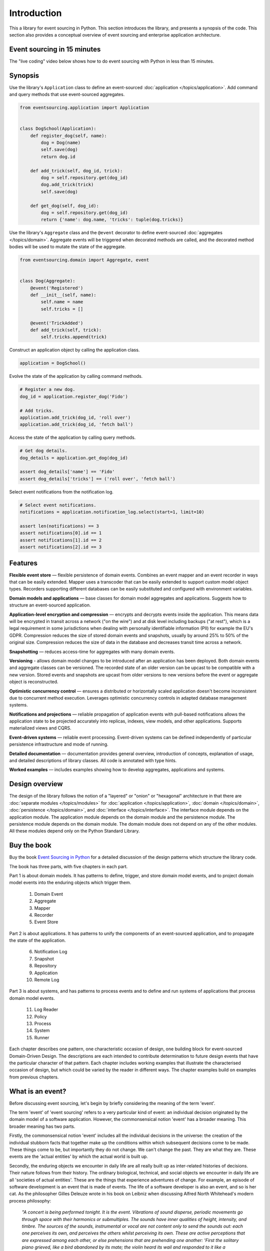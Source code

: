============
Introduction
============

This a library for event sourcing in Python. This section introduces the
library, and presents a synopsis of the code. This section also provides
a conceptual overview of event sourcing and enterprise application architecture.


.. _event-sourcing-in-15-minutes:

Event sourcing in 15 minutes
============================

The "live coding" video below shows how to do event sourcing with Python in less than 15 minutes.

.. raw:: html

    <div style="position:relative;padding-bottom:63.5%;">
      <iframe style="width:100%;height:100%;position:absolute;left:0px;top:0px;"
        src="https://www.youtube.com/embed/V1iKSn7Fark" title="YouTube video player"
        frameborder="0"
        allow="accelerometer; autoplay; clipboard-write; encrypted-media; gyroscope; picture-in-picture"
        allowfullscreen>
      </iframe>
    </div>
    <br/>
    <br/>



.. _Synopsis:

Synopsis
========

Use the library's ``Application`` class to define an event-sourced :doc:`application </topics/application>`.
Add command and query methods that use event-sourced aggregates.

.. code-block:: python

    from eventsourcing.application import Application


    class DogSchool(Application):
        def register_dog(self, name):
            dog = Dog(name)
            self.save(dog)
            return dog.id

        def add_trick(self, dog_id, trick):
            dog = self.repository.get(dog_id)
            dog.add_trick(trick)
            self.save(dog)

        def get_dog(self, dog_id):
            dog = self.repository.get(dog_id)
            return {'name': dog.name, 'tricks': tuple(dog.tricks)}


Use the library's ``Aggregate`` class and the ``@event`` decorator to define
event-sourced :doc:`aggregates </topics/domain>`. Aggregate events will be triggered
when decorated methods are called, and the decorated method bodies will be
used to mutate the state of the aggregate.

.. code-block:: python

    from eventsourcing.domain import Aggregate, event


    class Dog(Aggregate):
        @event('Registered')
        def __init__(self, name):
            self.name = name
            self.tricks = []

        @event('TrickAdded')
        def add_trick(self, trick):
            self.tricks.append(trick)


Construct an application object by calling the application class.

.. code-block:: python

    application = DogSchool()


Evolve the state of the application by calling command methods.

.. code-block:: python

    # Register a new dog.
    dog_id = application.register_dog('Fido')

    # Add tricks.
    application.add_trick(dog_id, 'roll over')
    application.add_trick(dog_id, 'fetch ball')


Access the state of the application by calling query methods.

.. code-block:: python

    # Get dog details.
    dog_details = application.get_dog(dog_id)

    assert dog_details['name'] == 'Fido'
    assert dog_details['tricks'] == ('roll over', 'fetch ball')

Select event notifications from the notification log.

.. code-block:: python

    # Select event notifications.
    notifications = application.notification_log.select(start=1, limit=10)

    assert len(notifications) == 3
    assert notifications[0].id == 1
    assert notifications[1].id == 2
    assert notifications[2].id == 3


Features
========

**Flexible event store** — flexible persistence of domain events. Combines
an event mapper and an event recorder in ways that can be easily extended.
Mapper uses a transcoder that can be easily extended to support custom
model object types. Recorders supporting different databases can be easily
substituted and configured with environment variables.

**Domain models and applications** — base classes for domain model aggregates
and applications. Suggests how to structure an event-sourced application.

**Application-level encryption and compression** — encrypts and decrypts events inside the
application. This means data will be encrypted in transit across a network ("on the wire")
and at disk level including backups ("at rest"), which is a legal requirement in some
jurisdictions when dealing with personally identifiable information (PII) for example
the EU's GDPR. Compression reduces the size of stored domain events and snapshots, usually
by around 25% to 50% of the original size. Compression reduces the size of data
in the database and decreases transit time across a network.

**Snapshotting** — reduces access-time for aggregates with many domain events.

**Versioning** - allows domain model changes to be introduced after an application
has been deployed. Both domain events and aggregate classes can be versioned.
The recorded state of an older version can be upcast to be compatible with a new
version. Stored events and snapshots are upcast from older versions
to new versions before the event or aggregate object is reconstructed.

**Optimistic concurrency control** — ensures a distributed or horizontally scaled
application doesn't become inconsistent due to concurrent method execution. Leverages
optimistic concurrency controls in adapted database management systems.

**Notifications and projections** — reliable propagation of application
events with pull-based notifications allows the application state to be
projected accurately into replicas, indexes, view models, and other applications.
Supports materialized views and CQRS.

**Event-driven systems** — reliable event processing. Event-driven systems
can be defined independently of particular persistence infrastructure and mode of
running.

**Detailed documentation** — documentation provides general overview, introduction
of concepts, explanation of usage, and detailed descriptions of library classes.
All code is annotated with type hints.

**Worked examples** — includes examples showing how to develop aggregates, applications
and systems.


..
    **Hash chaining** — Sequences of events can be hash-chained, and the entire sequence
    of events checked for data integrity. Information lost in transit or on the disk from
    database corruption can be detected. If the last hash can be independently validated,
    then so can the entire sequence.

..
    **Correlation and causation IDs** - Domain events can easily be given correlation and
    causation IDs, which allows a story to be traced through a system of applications.

Design overview
===============

The design of the library follows the notion of a "layered" or "onion" or "hexagonal"
architecture in that there are :doc:`separate modules  </topics/modules>` for :doc:`application </topics/application>`,
:doc:`domain </topics/domain>`, :doc:`persistence </topics/domain>`, and :doc:`interface </topics/interface>`.
The interface module depends on the application module. The application module depends on the domain
module and the persistence module. The persistence module depends on the domain module.
The domain module does not depend on any of the other modules. All these modules depend
only on the Python Standard Library.

Buy the book
============

Buy the book `Event Sourcing in Python <https://leanpub.com/eventsourcinginpython>`_
for a detailed discussion of the design patterns which structure the library code.

.. image:: event-sourcing-in-python-cover.png
    :width: 32%
    :target: https://leanpub.com/eventsourcinginpython

.. image:: patterns-map.png
    :width: 64%
    :target: https://leanpub.com/eventsourcinginpython

The book has three parts, with five chapters in each part.

Part 1 is about domain models. It has patterns to define, trigger, and
store domain model events, and to project domain model events into the
enduring objects which trigger them.

    1. Domain Event
    2. Aggregate
    3. Mapper
    4. Recorder
    5. Event Store

Part 2 is about applications. It has patterns to unify the components of
an event-sourced application, and to propagate the state of the application.

    6. Notification Log
    7. Snapshot
    8. Repository
    9. Application
    10. Remote Log

Part 3 is about systems, and has patterns to process events and to define
and run systems of applications that process domain model events.

    11. Log Reader
    12. Policy
    13. Process
    14. System
    15. Runner

Each chapter describes one pattern, one characteristic occasion of design,
one building block for event-sourced Domain-Driven Design. The descriptions
are each intended to contribute determination to future design events that
have the particular character of that pattern. Each chapter includes working
examples that illustrate the characterised occasion of design, but which
could be varied by the reader in different ways. The chapter examples build
on examples from previous chapters.


What is an event?
=================

Before discussing event sourcing, let's begin by briefly considering
the meaning of the term 'event'.

The term 'event' of 'event sourcing' refers to a very particular kind of
event: an individual decision originated by the domain model of a software
application. However, the commonsensical notion 'event' has a broader meaning.
This broader meaning has two parts.

Firstly, the commonsensical notion 'event' includes all the individual decisions
in the universe: the creation of the individual stubborn facts that together make
up the conditions within which subsequent decisions come to be made. These things
come to be, but importantly they do not change. We can't change the past. They are
what they are. These events are the 'actual entities' by which the actual world
is built up.

Secondly, the enduring objects we encounter in daily life are all really built up
as inter-related histories of decisions. Their nature follows from their history.
The ordinary biological, technical, and social objects we encounter in
daily life are all 'societies of actual entities'. These are the things that
experience adventures of change. For example, an episode of software development
is an event that is made of events. The life of a software developer is also an
event, and so is her cat. As the philosopher Gilles Deleuze wrote in his book on
Leibniz when discussing Alfred North Whitehead's modern process philosophy:

.. pull-quote::

    *"A concert is being performed tonight. It is the event.
    Vibrations of sound disperse, periodic movements go
    through space with their harmonics or submultiples.
    The sounds have inner qualities of height, intensity,
    and timbre. The sources of the sounds, instrumental
    or vocal are not content only to send the sounds out:
    each one perceives its own, and perceives the others
    whilst perceiving its own. These are active perceptions
    that are expressed among each other, or else prehensions
    that are prehending one another: 'First the solitary piano
    grieved, like a bird abandoned by its mate; the violin
    heard its wail and responded to it like a neighbouring
    tree. It was like the beginning of the world....'"*

However, the events of an event-sourced application are a very specific kind
of event. They are the individual decisions originated by a domain model. These
decisions are encapsulated by software objects known as 'domain events'
that are stored as database records in an append-only log. And it is this log of
events that is used as the source of truth to determine the current state of a
software application.

What is event sourcing?
=======================

One common definition of event sourcing suggests the state of an
event-sourced application is determined by a sequence of events.

Another definition has event sourcing as a persistence mechanism
for Domain-Driven Design.

The term 'event sourcing' means that
domain event objects are used as the source of truth in a software
application.

.. _Cohesive mechanism:

Whilst the basic event sourcing patterns are quite simple and
can be reproduced in code for each project, event sourcing as a
persistence mechanism for Domain-Driven Design appears as a
"conceptually cohesive mechanism" and so can be partitioned into
a "separate lightweight framework".

Quoting from Eric Evans' book *Domain-Driven Design*:

.. pull-quote::

    *"Partition a conceptually COHESIVE MECHANISM into a separate
    lightweight framework. Particularly watch for formalisms for
    well-documented categories of algorithms. Expose the capabilities of the
    framework with an INTENTION-REVEALING INTERFACE. Now the other elements
    of the domain can focus on expressing the problem ('what'), delegating
    the intricacies of the solution ('how') to the framework."*

That's how this library was created. And although it has been said that
event sourcing is simply a left-fold over a stream of events, and some people
say you shouldn't use a framework for event sourcing, it turns out that event
sourcing isn't just a simple thing. Indeed, `some considerable experience
and understanding is needed <https://youtu.be/FKFu78ZEIi8?t=614>`_ to avoid failure
in event sourcing projects.

Whilst a software library can't make people think, which is ultimately what is
required to succeed, a well-written open-source library that records previous
successful experiences can usefully guide thought and enhance understanding.
It can also usefully function as a reusable cohesive mechanism that saves a lot
of time and trouble.

Why event sourcing?
===================

In an earlier approach to enterprise application architecture, domain models
were built using domain objects. Often several domain objects were affected
by a single command, and only the current state of domain objects was persisted.

This approach caused several difficulties when software applications became
more complex and when software systems became more distributed.

One important difficulty was ensuring the consistency of the recorded state of an
application when several domain objects were changed concurrently. Another
important difficulty was the reliable propagation of the state of an application
in a distributed system.

Introducing the notion of an 'aggregate' as a cluster of entities and value objects
helped to resolve the consistency problem, by ordering the set of all decisions in
a domain model into many individual sequences. Making the decisions explicit as event
objects and recording these event objects in an append-only log helped to resolve the
problem of propagating application state, because the events could easily be propagated
in the order they were recorded.

There were always decisions being made in a domain model, but the decisions were not
always given the degree of order they have when we use aggregates, and the decisions
were not always made explicit as event objects. Event-sourced aggregates generate
many individual sequences of events objects that represent the decisions made in
a domain model.

Using the recorded events as the "source of truth" of the state of an application is
commonly termed "event sourcing". We can understand something important was missing
from the older approach when we realise the notion of 'change' wasn't ever defined.
The meaning of the notion 'change' can be defined as a contrast between subsequent
decisions. Individual changes abstract from individual decisions, and the state of
an application abstracts from the sequences of decisions that it makes. The fact
that decisions do not change is a more solid foundation on which to build, compared
to the more fluid situation of dealing primarily in terms of domain objects that change.

Event-sourced aggregates is a generally applicable design for domain models because
the structure "many individual sequences of decisions" is a generally adequate form
for analysis and design.


Enterprise application architecture
===================================

Software is often created to support some useful or important activities.
This kind of software is commonly separated into four "layers". Users generally
interact with an interface layer, using some kind of user interface technology.
The interface layer depends on an application layer, which provides support for
users of the software independently of any particular interface technology. The
application layer depends on two other layers: the domain layer and the persistence
layer. The domain layer contains the "logic" of the application, and the persistence
layer is responsible for storing the current state of the application by using some
kind of database technology.

Interfaces
----------

The interface layer might involve a graphical user interface that directly connects to the
application layer, or a remote client that connects to a server such as Web browser and
Web server where the interface is partly in the client and partly on the server, or a
mobile application that works in a similar way. The interface layer might also involve a
suite of test cases, that directly uses the application layer. When developing a new piece
of software, it can make good sense to start by writing tests that represent what a user
might usefully do with the software. An application can then be developed to pass these
tests. A Web or graphical user interface or mobile app can then be developed that uses
the application, repeating the commands and queries that were expressed in the tests. In
practice, these things would be developed together, by writing a small test, changing
the application code to pass the test, adjusting the user interface so that it makes use
of the new functionality, and then repeating this cycle until the software adequately
supports the useful or important activities it was intended to support.

Applications
------------

The application layer is the thing your interface layer interacts with. The application
layer handles "commands" and "queries" that will be issued through the interface by the users
of your software. The application handles these commands and queries by interacting with the
domain and persistence layers. The application layer combines the domain layer with the
persistence layer, which do not otherwise interact with each other. The application layer
interacts with the domain layer so that the state of the application can evolve in a logical
and coherent way. The application layer interacts with the persistence layer so that the state
of the application can be stored and retrieved, so that the state of the application will endure
after the software stops running, and so that the state of the application can be obtained when
the software is used again in future. The state is changed in response to commands from the
interface, which are responded to in the application by it making decisions as a function of
its current state. The commands from the user are usually made by the user with some understanding
of the current state of the application, and of what they are trying to accomplish by using
the software. So that users can issue meaningful commands, the state of the application must
somehow be presented to the user. The state of an application is commonly presented to users
in a set of "views". The state of the application is presented by the application through the
interface to users by responding to queries that inform these views. For this reason, a test
case will generally give a command to the application in the expectation that that application
state will be changed in some particular kind of way, and then the test will check the expectation
is satisfied by checking the result of a query. When developing software, consideration must
therefore be given both to the commands and they way in which they will be handled (what decisions
the application will make) and also to the way in which the state of the application will need to
be viewed and navigated by its users (what decisions the users will make).

Domain models
-------------

The domain layer involves a "model" which in *Domain-Driven Design* comprises a collection
of "aggregates", perhaps several different types. Although *Domain-Driven Design* is an
approach for the analysis and design of complex software systems, the partitioning of
application state across a set of aggregates is more generally applicable. Aggregates
each have a current "state". Together, the state of the aggregates determines the state
of the application. The aggregates have "behaviour" by which the state is evolved.
This behaviour is simply a collection of functions that make decisions, perhaps organised
within an object class. The decisions are a function of the current state of the aggregate
and the "commands" issued by users through the interface and application. The state of an
aggregate is evolved through a sequence of decisions. And the state of the application is
evolved through many individual sequences of decisions. These decisions affect the current
state, changing both the conditions within which future decisions will be made, and the
result of future queries. Because a view may depend on many aggregates, there is a conceptual
tension between a design that will best support the commands and a design that will best
support the queries. This is the reason for sometimes wanting a "command model" or "write
model" with which the aggregates are presented and the aggregate's decisions are recorded
that is separated from a "query model" or "read model" into which the state of the application
is projected. This is the realm of "event processing", "event-driven systems", "CQRS", and
"materialized views". In some cases there is no immediate need to develop separate command
and query models. The aggregates themselves may be sufficient to inform the views, and the
user can then issue commands that will be handled by the aggregates. However, it is generally
important to provide for the possibility to propagate and process the state of the application.
For these reasons it is generally useful to record the decisions that are made in the domain
model explicitly, both in a "total order" for the application as a whole, and in sequences
that record which aggregates made which decisions.

Persistence
-----------

Finally, the persistence layer involves the way in which the current state is stored, so
that it is available in future and not lost when the software stops running. It makes good
sense to separate this concern from the concerns described above, so that tests can be
developed with a persistence layer that is fast and easy to use, and then the software
can be deployed for users with a database that is operationally capable of supporting
their needs.

This library
============

This is a library for event sourcing in Python. At its core, this library has
a generic persistence module that supports storing and retrieving sequences of
domain events, such as the events of event-sourced aggregates (perhaps in a
domain-driven design). A variety of schemas and technologies can be used for
persisting domain events, and this library supports several of these possibilities.

To demonstrate how storing and retrieving domain events can be used effectively
as a persistence mechanism in an event-sourced application, this library also
has a domain module that includes a base class for event-sourced aggregates,
and it has an application module that includes a base class for event-sourced
applications. The library documentation includes a range of examples of different
styles for writing event-sourced aggregates and applications.

To demonstrate how event-sourced applications can be combined to make an event-driven
system, this library has a system module, which shows how to define an entire event-driven
system of event-sourced applications independently of infrastructure and mode of running.
System behaviours can be rapidly developed whilst running the entire system synchronously
in a single thread with a single in-memory database. And then the system can be run
asynchronously on a cluster with durable databases, with the system effecting exactly
the same behaviour.

There is also a growing range of extension modules, which extend the functionality
included in this library, for example by adapting popular ORMs such as Django
and SQLAlchemy, specialist event store databases such as Axon Server and EventStoreDB,
alternative model and serialisation frameworks such as Pydantic and orjson, and efficient
inter-process communication technologies like gRPC.




Register issues
===============

This project is `hosted on GitHub <https://github.com/pyeventsourcing/eventsourcing>`_.
Please `register any issues, questions, and requests
<https://github.com/pyeventsourcing/eventsourcing/issues>`_ you may have.
